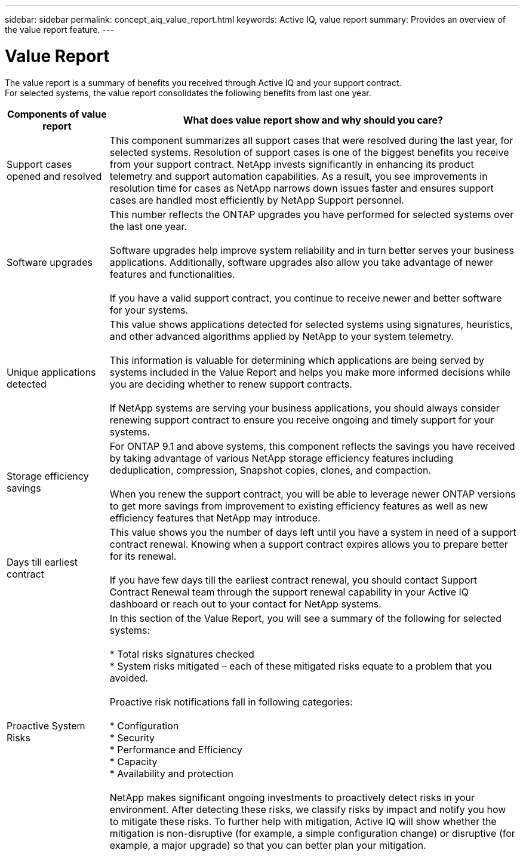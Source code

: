 ---
sidebar: sidebar
permalink: concept_aiq_value_report.html
keywords: Active IQ, value report
summary: Provides an overview of the value report feature.
---

= Value Report
:hardbreaks:
:nofooter:
:icons: font
:linkattrs:
:imagesdir: ./media/UserGuide

The value report is a summary of benefits you received through Active IQ and your support contract.
For selected systems, the value report consolidates the following benefits from last one year.

[cols=",",options="header",cols="20,80"]
|========================================================================================================================================
|Components of value report |What does value report show and why should you care?
|Support cases opened and resolved |This component summarizes all support cases that were resolved during the last year, for selected systems. Resolution of support cases is one of the biggest benefits you receive from your support contract. NetApp invests significantly in enhancing its product telemetry and support automation capabilities. As a result, you see improvements in resolution time for cases as NetApp narrows down issues faster and ensures support cases are handled most efficiently by NetApp Support personnel.

|Software upgrades |This number reflects the ONTAP upgrades you have performed for selected systems over the last one year.

Software upgrades help improve system reliability and in turn better serves your business applications. Additionally, software upgrades also allow you take advantage of newer features and functionalities.

If you have a valid support contract, you continue to receive newer and better software for your systems.
|Unique applications detected |This value shows applications detected for selected systems using signatures, heuristics, and other advanced algorithms applied by NetApp to your system telemetry.

This information is valuable for determining which applications are being served by systems included in the Value Report and helps you make more informed decisions while you are deciding whether to renew support contracts.

If NetApp systems are serving your business applications, you should always consider renewing support contract to ensure you receive ongoing and timely support for your systems.
|Storage efficiency savings |For ONTAP 9.1 and above systems, this component reflects the savings you have received by taking advantage of various NetApp storage efficiency features including deduplication, compression, Snapshot copies, clones, and compaction.

When you renew the support contract, you will be able to leverage newer ONTAP versions to get more savings from improvement to existing efficiency features as well as new efficiency features that NetApp may introduce.
|Days till earliest contract |This value shows you the number of days left until you have a system in need of a support contract renewal. Knowing when a support contract expires allows you to prepare better for its renewal.

If you have few days till the earliest contract renewal, you should contact Support Contract Renewal team through the support renewal capability in your Active IQ dashboard or reach out to your contact for NetApp systems.
|Proactive System Risks |In this section of the Value Report, you will see a summary of the following for selected systems:

* Total risks signatures checked
* System risks mitigated – each of these mitigated risks equate to a problem that you avoided.

Proactive risk notifications fall in following categories:

* Configuration
* Security
* Performance and Efficiency
* Capacity
* Availability and protection

NetApp makes significant ongoing investments to proactively detect risks in your environment. After detecting these risks, we classify risks by impact and notify you how to mitigate these risks. To further help with mitigation, Active IQ will show whether the mitigation is non-disruptive (for example, a simple configuration change) or disruptive (for example, a major upgrade) so that you can better plan your mitigation.


|========================================================================================================================================
